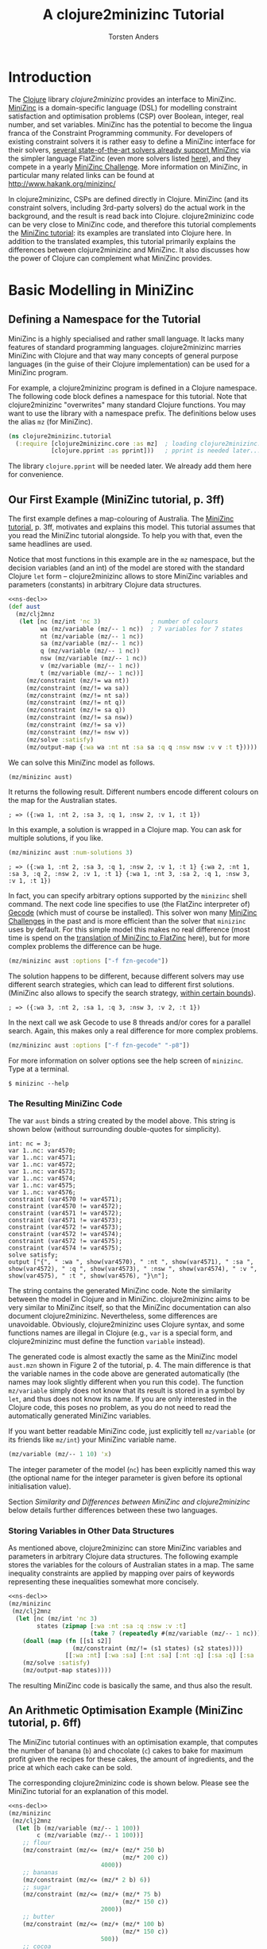 #+TITLE: A clojure2minizinc Tutorial 
#+AUTHOR: Torsten Anders

#+PROPERTY: header-args :results silent

# NOTE: title and author ignored in GitHub rendering and also when translating with PanDoc to Markdown

# Doc: see http://orgmode.org/worg/org-contrib/babel/languages/ob-doc-clojure.html
# Within org buffer start cider: M-x cider-jack-in RET

#+PROPERTY: header-args:clojure  :session *clojure-1*

# http://thomasf.github.io/solarized-css/
#+HTML_HEAD: <link rel="stylesheet" type="text/css" href="http://thomasf.github.io/solarized-css/solarized-light.min.css" />
# #+HTML_HEAD: <link rel="stylesheet" type="text/css" href="http://thomasf.github.io/solarized-css/solarized-dark.min.css" />

#+INFOJS_OPT: view:info toc:t ltoc:t mouse:underline buttons:t path:http://thomasf.github.io/solarized-css/org-info.min.js

# Global tangle settings
# Global option seemingly does not work
#+PROPERTY: header-args:clojure :comments org :noweb strip-export

* Introduction 

   The [[http://clojure.org/][Clojure]] library /clojure2minizinc/ provides an interface to MiniZinc. [[http://www.minizinc.org/][MiniZinc]] is a domain-specific language (DSL) for modelling constraint satisfaction and optimisation problems (CSP) over Boolean, integer, real number, and set variables. MiniZinc has the potential to become the lingua franca of the Constraint Programming community. For developers of existing constraint solvers it is rather easy to define a MiniZinc interface for their solvers, [[http://www.minizinc.org/software.html][several state-of-the-art solvers already support MiniZinc]] via the simpler language FlatZinc (even more solvers listed [[http://www.hakank.org/minizinc/][here]]), and they compete in a yearly [[http://www.minizinc.org/challenge.html][MiniZinc Challenge]]. More information on MiniZinc, in particular many related links can be found at http://www.hakank.org/minizinc/

   In clojure2minizinc, CSPs are defined directly in Clojure. MiniZinc (and its constraint solvers, including 3rd-party solvers) do the actual work in the background, and the result is read back into Clojure. clojure2minizinc code can be very close to MiniZinc code, and therefore this tutorial complements the [[http://www.minizinc.org/downloads/doc-latest/minizinc-tute.pdf][MiniZinc tutorial]]: its examples are translated into Clojure here. In addition to the translated examples, this tutorial primarily explains the differences between clojure2minizinc and MiniZinc. It also discusses how the power of Clojure can complement what MiniZinc provides.


* Basic Modelling in MiniZinc

** Defining a Namespace for the Tutorial

   MiniZinc is a highly specialised and rather small language. It lacks many features of standard programming languages. clojure2minizinc marries MiniZinc with Clojure and that way many concepts of general purpose languages (in the guise of their Clojure implementation) can be used for a MiniZinc program.

   For example, a clojure2minizinc program is defined in a Clojure namespace. The following code block defines a namespace for this tutorial. Note that clojure2minizinc "overwrites" many standard Clojure functions. You may want to use the library with a namespace prefix. The definitions below uses the alias =mz= (for MiniZinc). 

#+begin_src clojure :results silent :tangle no :noweb-ref ns-decl
(ns clojure2minizinc.tutorial
  (:require [clojure2minizinc.core :as mz]  ; loading clojure2minizinc.core 
            [clojure.pprint :as pprint]))   ; pprint is needed later...

#+end_src
   
   The library =clojure.pprint= will be needed later. We already add them here for convenience.


** Our First Example (MiniZinc tutorial, p. 3ff)
   :PROPERTIES:
   :header-args: :tangle "examples/aust.clj"
   :END:

The first example defines a map-colouring of Australia. The [[http://www.minizinc.org/downloads/doc-latest/minizinc-tute.pdf][MiniZinc tutorial]], p. 3ff, motivates and explains this model. This tutorial assumes that you read the MiniZinc tutorial alongside. To help you with that, even the same headlines are used.

Notice that most functions in this example are in the =mz= namespace, but the decision variables (and an int) of the model are stored with the standard Clojure =let= form -- clojure2minizinc allows to store MiniZinc variables and parameters (constants) in arbitrary Clojure data structures.

#+begin_src clojure
<<ns-decl>> 
(def aust
  (mz/clj2mnz
   (let [nc (mz/int 'nc 3)              ; number of colours
         wa (mz/variable (mz/-- 1 nc))  ; 7 variables for 7 states
         nt (mz/variable (mz/-- 1 nc))
         sa (mz/variable (mz/-- 1 nc))
         q (mz/variable (mz/-- 1 nc))
         nsw (mz/variable (mz/-- 1 nc))
         v (mz/variable (mz/-- 1 nc))
         t (mz/variable (mz/-- 1 nc))]
     (mz/constraint (mz/!= wa nt))
     (mz/constraint (mz/!= wa sa))
     (mz/constraint (mz/!= nt sa))
     (mz/constraint (mz/!= nt q))
     (mz/constraint (mz/!= sa q))
     (mz/constraint (mz/!= sa nsw))
     (mz/constraint (mz/!= sa v))
     (mz/constraint (mz/!= nsw v))
     (mz/solve :satisfy)
     (mz/output-map {:wa wa :nt nt :sa sa :q q :nsw nsw :v v :t t}))))
#+end_src

We can solve this MiniZinc model as follows.

#+begin_src clojure 
(mz/minizinc aust)
#+end_src

It returns the following result. Different numbers encode different colours on the map for the Australian states.

  =; => ({:wa 1, :nt 2, :sa 3, :q 1, :nsw 2, :v 1, :t 1})=

In this example, a solution is wrapped in a Clojure map. You can ask for multiple solutions, if you like. 

#+begin_src clojure 
(mz/minizinc aust :num-solutions 3)
#+end_src

  =; => ({:wa 1, :nt 2, :sa 3, :q 1, :nsw 2, :v 1, :t 1} {:wa 2, :nt 1, :sa 3, :q 2, :nsw 2, :v 1, :t 1} {:wa 1, :nt 3, :sa 2, :q 1, :nsw 3, :v 1, :t 1})=


In fact, you can specify arbitrary options supported by the =minizinc= shell command. The next code line specifies to use (the FlatZinc interpreter of) [[http://www.gecode.org/flatzinc.html][Gecode]] (which must of course be installed). This solver won many [[http://www.minizinc.org/challenge.html][MiniZinc Challenges]] in the past and is more efficient than the solver that =minizinc= uses by default. For this simple model this makes no real difference (most time is spend on the [[http://ww2.cs.mu.oz.au/~sbrand/project/minizinc07.pdf][translation of MiniZinc to FlatZinc]] here), but for more complex problems the difference can be huge.   

#+begin_src clojure 
(mz/minizinc aust :options ["-f fzn-gecode"])
#+end_src

The solution happens to be different, because different solvers may use different search strategies, which can lead to different first solutions. (MiniZinc also allows to specify the search strategy, [[http://www.minizinc.org/workshop2011/mzn2011_submission_1.pdf][within certain bounds]]). 

  =; => ({:wa 3, :nt 2, :sa 1, :q 3, :nsw 3, :v 2, :t 1})=  

In the next call we ask Gecode to use 8 threads and/or cores for a parallel search. Again, this makes only a real difference for more complex problems. 

#+begin_src clojure 
(mz/minizinc aust :options ["-f fzn-gecode" "-p8"])
#+end_src

For more information on solver options see the help screen of =minizinc=. Type at a terminal.

  =$ minizinc --help=


*** The Resulting MiniZinc Code

The var =aust= binds a string created by the model above. This string is shown below (without surrounding double-quotes for simplicity). 

#+begin_example
int: nc = 3;
var 1..nc: var4570;
var 1..nc: var4571;
var 1..nc: var4572;
var 1..nc: var4573;
var 1..nc: var4574;
var 1..nc: var4575;
var 1..nc: var4576;
constraint (var4570 != var4571);
constraint (var4570 != var4572);
constraint (var4571 != var4572);
constraint (var4571 != var4573);
constraint (var4572 != var4573);
constraint (var4572 != var4574);
constraint (var4572 != var4575);
constraint (var4574 != var4575);
solve satisfy;
output ["{", " :wa ", show(var4570), " :nt ", show(var4571), " :sa ", show(var4572), " :q ", show(var4573), " :nsw ", show(var4574), " :v ", show(var4575), " :t ", show(var4576), "}\n"];
#+end_example

The string contains the generated MiniZinc code. Note the similarity between the model in Clojure and in MiniZinc. clojure2minizinc aims to be very similar to MiniZinc itself, so that the MiniZinc documentation can also document clojure2minizinc. Nevertheless, some differences are unavoidable. Obviously, clojure2minizinc uses Clojure syntax, and some functions names are illegal in Clojure (e.g., =var= is a special form, and clojure2minizinc must define the function =variable= instead).

The generated code is almost exactly the same as the MiniZinc model =aust.mzn= shown in Figure 2 of the tutorial, p. 4. The main difference is that the variable names in the code above are generated automatically (the names may look slightly different when you run this code). The function =mz/variable= simply does not know that its result is stored in a symbol by =let=, and thus does not know its name. If you are only interested in the Clojure code, this poses no problem, as you do not need to read the automatically generated MiniZinc variables. 

If you want better readable MiniZinc code, just explicitly tell =mz/variable= (or its friends like =mz/int=) your MiniZinc variable name. 

#+begin_src clojure :tangle no
(mz/variable (mz/-- 1 10) 'x)
#+end_src

The integer parameter of the model (=nc=) has been explicitly named this way (the optional name for the integer parameter is given before its optional initialisation value).

Section [[*Similarity%20and%20Differences%20between%20MiniZinc%20and%20clojure2minizinc][Similarity and Differences between MiniZinc and clojure2minizinc]] below details further differences between these two languages.


*** Storing Variables in Other Data Structures 
   :PROPERTIES:
   :header-args: :comments org :tangle "examples/aust-clojurized.clj" 
   :END:

As mentioned above, clojure2minizinc can store MiniZinc variables and parameters in arbitrary Clojure data structures. The following example stores the variables for the colours of Australian states in a map. The same inequality constraints are applied by mapping over pairs of keywords representing these inequalities somewhat more concisely. 

#+begin_src clojure 
<<ns-decl>> 
(mz/minizinc 
 (mz/clj2mnz
  (let [nc (mz/int 'nc 3)
        states (zipmap [:wa :nt :sa :q :nsw :v :t]
                       (take 7 (repeatedly #(mz/variable (mz/-- 1 nc)))))]
    (doall (map (fn [[s1 s2]] 
                  (mz/constraint (mz/!= (s1 states) (s2 states))))
                [[:wa :nt] [:wa :sa] [:nt :sa] [:nt :q] [:sa :q] [:sa :nsw] [:sa :v] [:nsw :v]]))
    (mz/solve :satisfy)
    (mz/output-map states))))
#+end_src

The resulting MiniZinc code is basically the same, and thus also the result.


** An Arithmetic Optimisation Example (MiniZinc tutorial, p. 6ff)
   :PROPERTIES:
   :header-args: :tangle "examples/cakes.clj" 
   :END:

The MiniZinc tutorial continues with an optimisation example, that computes the number of banana (=b=) and chocolate (=c=) cakes to bake for maximum profit given the recipes for these cakes, the amount of ingredients, and the price at which each cake can be sold. 

The corresponding clojure2minizinc code is shown below. Please see the MiniZinc tutorial for an explanation of this model. 

#+begin_src clojure
<<ns-decl>> 
(mz/minizinc 
 (mz/clj2mnz
  (let [b (mz/variable (mz/-- 1 100))
        c (mz/variable (mz/-- 1 100))]
    ;; flour
    (mz/constraint (mz/<= (mz/+ (mz/* 250 b)
                                (mz/* 200 c))
                          4000))
    ;; bananas
    (mz/constraint (mz/<= (mz/* 2 b) 6))
    ;; sugar
    (mz/constraint (mz/<= (mz/+ (mz/* 75 b)
                                (mz/* 150 c))
                          2000))
    ;; butter 
    (mz/constraint (mz/<= (mz/+ (mz/* 100 b)
                                (mz/* 150 c))
                          500))
    ;; cocoa
    (mz/constraint (mz/<= (mz/* 75 c) 500))
    ;; maximise profit
    (mz/solve :maximize (mz/+ (mz/* 400 b) (mz/* 450 c)))
    (mz/output-map {:banana-cakes b :chocolate-cakes c}))))
#+end_src

The optimal solution are two cakes of each kind. 

  =; => ({:banana-cakes 2, :chocolate-cakes 2})=


** Datafiles and Assertions (MiniZinc tutorial, p. 8ff)
   :PROPERTIES:
   :header-args: :tangle "examples/cakes2.clj" 
   :END:

In the previous example, the amount of each ingredient was fixed in the model. MiniZinc supports parameterising models, where MiniZinc parameters or variables are declared but not further initialised. Values for this parameters/variables are specified outside of the model to the solver, usually with MiniZinc data files. 

The clojure2minizinc version of the parameterised model is shown below. Again, please see the MiniZinc tutorial (p. 8ff) for an explanation of this model. 

Note that we must specify explicit names for the parameters of a parameterised model (here =flour=, =banana=, =sugar=, and so forth), so that these names are the same as in the parameter file (i.e., automatically generated names would not work).

#+begin_src clojure
<<ns-decl>> 
(def cakes2
  (mz/clj2mnz
   (let [flour (mz/int 'flour)
         banana (mz/int 'banana)
         sugar (mz/int 'sugar)
         butter (mz/int 'butter)
         cocoa (mz/int 'cocoa)]
     (mz/constraint (mz/assert (mz/>= flour 0) "Amount of flour must not be negative"))
     (mz/constraint (mz/assert (mz/>= banana 0) "Amount of banana must not be negative"))
     (mz/constraint (mz/assert (mz/>= sugar 0) "Amount of sugar must not be negative"))
     (mz/constraint (mz/assert (mz/>= butter 0) "Amount of butter must not be negative"))
     (mz/constraint (mz/assert (mz/>= cocoa 0) "Amount of cocoa must not be negative"))
     (let [b (mz/variable (mz/-- 1 100))
           c (mz/variable (mz/-- 1 100))]
       ;; flour
       (mz/constraint (mz/<= (mz/+ (mz/* 250 b)
                                   (mz/* 200 c))
                             flour))
       ;; bananas
       (mz/constraint (mz/<= (mz/* 2 b) banana))
       ;; sugar
       (mz/constraint (mz/<= (mz/+ (mz/* 75 b)
                                   (mz/* 150 c))
                             sugar))
       ;; butter 
       (mz/constraint (mz/<= (mz/+ (mz/* 100 b)
                                   (mz/* 150 c))
                             butter))
       ;; cocoa
       (mz/constraint (mz/<= (mz/* 75 c) cocoa))
       ;; maximise profit
       (mz/solve :maximize (mz/+ (mz/* 400 b) (mz/* 450 c)))
       (mz/output-map {:banana-cakes b :chocolate-cakes c})))))
#+end_src


In clojure2minizinc, the parameters for a model are given directly to the solver. The code below specifies the same amounts of ingredients for the cakes as the original example, and therefore the result is the same. 

#+begin_src clojure 
(mz/minizinc cakes2
  :data (mz/map2minizinc {:flour 4000 :banana 6 :sugar 2000 :butter 500 :cocoa 500}))
#+end_src

  =; => ({:banana-cakes 2, :chocolate-cakes 2})=

Different amounts have a different optimal result.

#+begin_src clojure 
(mz/minizinc cakes2
  :data (mz/map2minizinc {:flour 8000 :banana 11 :sugar 3000 :butter 1500 :cocoa 800}))
#+end_src

  =; =>  ({:banana-cakes 3, :chocolate-cakes 8})=


** Real Number Solving (MiniZinc tutorial, p. 11ff)
   :PROPERTIES:
   :header-args: :tangle "examples/loan.clj" 
   :END:

The next example demonstrates constraint programming on "real numbers" (floating point variables). The example models the repayment of a loan with interest over four quarters.

The model is also parameterised -- values for variables =r=, =p= and so forth can be specified to the solver. Remember that we must specify explicit names for these variables (they should not be named automatically).

# TODO: revise m/output-map -- no parentheses. What about parentheses around expressions at values?
#+begin_src clojure 
<<ns-decl>> 
(def loan
  (mz/clj2mnz
   (let [r (mz/variable :float 'r)           ; quarterly repayment
         p (mz/variable :float 'p)           ; principal initially borrowed
         i (mz/variable (mz/-- 0.0 10.0) 'i) ; interest rate
         ;; intermediate variables 
         b1 (mz/variable :float 'b1)         ; balance after one quarter
         b2 (mz/variable :float 'b2)         ; balance after two quarters
         b3 (mz/variable :float 'b3)         ; balance after three quarters
         b4 (mz/variable :float 'b4)]        ; balance owing at end
     (mz/constraint (mz/= b1 (mz/- (mz/* p (mz/+ 1.0 i)) r)))
     (mz/constraint (mz/= b2 (mz/- (mz/* b1 (mz/+ 1.0 i)) r)))
     (mz/constraint (mz/= b3 (mz/- (mz/* b2 (mz/+ 1.0 i)) r)))
     (mz/constraint (mz/= b4 (mz/- (mz/* b3 (mz/+ 1.0 i)) r)))
     (mz/solve :satisfy)
     (mz/output-map {:borrowing p :interest-rate (mz/* i 100.0)
                     :repayment-per-quarter r
                     :owing-at-end b4}))))
#+end_src

The default MiniZinc solver (=mzn-g12fd=) does not support floating point variables, so we can use Gecode again. A solution is shown below the solver call.

#+begin_src clojure 
(mz/minizinc loan :options ["-f fzn-gecode"] 
  :data (mz/map2minizinc {:i 0.04 :p 1000.0 :r 260.0}))
#+end_src

  =; => ({:borrowing 1000.0, :interest-rate 4.00000000000001, :repayment-per-quarter 260.0, :owing-at-end 65.7779200000003})=

In constraint programming any variable can be quasi input or output of the algorithm. Instead of setting the values for =r=, =p= and =i= in the solver call, we can set the values for other variables. By setting =b4= to 0 we specify that the loan is fully payed back after four quarters.

#+begin_src clojure 
(mz/minizinc loan :options ["-f fzn-gecode"] 
  :data (mz/map2minizinc {:i 0.04 :p 1000.0 :b4 0.0}))
#+end_src

  =; => ({:borrowing 1000.0, :interest-rate 4.00000000000001, :repayment-per-quarter 275.490045364803, :owing-at-end 0.0})=

Here are again other variables set before the search.

#+begin_src clojure 
(mz/minizinc loan :options ["-f fzn-gecode"] 
  :data (mz/map2minizinc {:i 0.04 :r 250.0 :b4 0.0}))
#+end_src

  =; => ({:borrowing 907.473806064214, :interest-rate 4.00000000000001, :repayment-per-quarter 250.0, :owing-at-end 0.0})=


If you do not have Gecode installed, you can also use the solver =mzn-g12mip=, which comes with MiniZinc. The result happens to be slightly different.

#+begin_src clojure 
(mz/minizinc loan :solver "mzn-g12mip"
  :data (mz/map2minizinc {:i 0.04 :r 250.0 :b4 0.0}))
#+end_src

  =; => ({:borrowing 907.4738060642132, :interest-rate 4.0, :repayment-per-quarter 250.0, :owing-at-end 0.0})=


* More Complex Models

** Arrays and Sets (MiniZinc tutorial, p. 15ff)
   :PROPERTIES:
   :header-args: :tangle "examples/laplace.clj" 
   :END:

This example demonstrates the use of a two-dimensional array of float variables. It models temperatures on a rectangular sheet of metal. The MiniZinc tutorial explains the details. 

In order to make the result better comprehensible, we will print it in table form instead of just returning the result. We need an auxiliary function that prints a table. Lets use =print-table= that is shown as an example for =get-pretty-writer= at [[http://clojure.github.io/clojure/clojure.pprint-api.html][http://clojure.github.io]] (=print-table= is only slightly edited here). This function is the reason why we =require='d =clojure.pprint= in the name space definition above.

#+begin_src clojure 
<<ns-decl>> 
(defn print-table [column-width aseq]
  (binding [*out* (pprint/get-pretty-writer *out*)]
    (doseq [row aseq]
      (doseq [col row]
        (pprint/cl-format true "~6,2F~7,vT" col column-width))
      (prn))))
#+end_src

Now we can present the clojure2minizinc version of the Laplace model from the MiniZinc tutorial. 

#+begin_src clojure 
(let [width 5
      height 5]
  (print-table 2
   (partition (+ 1 height)  ;; add one, because array boundaries are [0, height] etc.
    (first 
     (mz/minizinc 
      (mz/clj2mnz
       (let [w (mz/int 'w width)
             h (mz/int 'h height)
             ;; array decl
             t (mz/array (list (mz/-- 0 w) (mz/-- 0 h)) [:var :float] 't)
             left (mz/variable :float 'left)
             right (mz/variable :float 'right)
             top (mz/variable :float 'top)
             bottom (mz/variable :float 'bottom)]
         ;; Laplace equation
         ;; Each internal temp. is average of its neighbours
         (mz/constraint 
          (mz/forall [i (mz/-- 1 (mz/- w 1))
                      j (mz/-- 1 (mz/- h 1))]
                     (mz/= (mz/* 4.0 (mz/nth t i j))
                           ;; Constraints like + support an arbitray number of arguments 
                           (mz/+ (mz/nth t (mz/- i 1) j)
                                 (mz/nth t i (mz/- j 1))
                                 (mz/nth t (mz/+ i 1) j)
                                 (mz/nth t i (mz/+ j 1))))))
         ;; edge constraints
         (mz/constraint (mz/forall [i (mz/-- 1 (mz/- w 1))]
                                   (mz/= (mz/nth t i 0) left)))
         (mz/constraint (mz/forall [i (mz/-- 1 (mz/- w 1))]
                                   (mz/= (mz/nth t i h) right)))
         (mz/constraint (mz/forall [j (mz/-- 1 (mz/- h 1))]
                                   (mz/= (mz/nth t 0 j) top)))
         (mz/constraint (mz/forall [j (mz/-- 1 (mz/- h 1))]
                                   (mz/= (mz/nth t w j) bottom)))
         ;; corner constraints
         (mz/constraint (mz/= (mz/nth t 0 0) 0.0))
         (mz/constraint (mz/= (mz/nth t 0 h) 0.0))
         (mz/constraint (mz/= (mz/nth t w 0) 0.0))
         (mz/constraint (mz/= (mz/nth t w h) 0.0))
         (mz/constraint (mz/= left 0.0))
         (mz/constraint (mz/= right 0.0))
         (mz/constraint (mz/= top 100.0))
         (mz/constraint (mz/= bottom 0.0))
         (mz/solve :satisfy)
         ;; 2d-array output as flat 1d array -- formatting of result done by Clojure
         (mz/output-var t) 
         ))
      :options ["-f fzn-gecode"]
      ; :solver "mzn-g12mip"
      )))))
#+end_src

In this model, the top-level call is =print-table=. The model therefore returns only =nil=, but prints the following result at the REPL.

#+begin_example
  0.00 100.00  100.00  100.00  100.00    0.00  
  0.00  45.45   59.47   59.47   45.45    0.00  
  0.00  22.35   32.95   32.95   22.35    0.00  
  0.00  10.98   17.05   17.05   10.98    0.00  
  0.00   4.55    7.20    7.20    4.55    0.00  
  0.00   0.00    0.00    0.00    0.00    0.00  
#+end_example

Note that in the actual Laplace equation in the code above, the =mz/+= constraint takes four arguments. Unlike MiniZinc, where such arithmetic operators are only binary (infix operators), their clojure2minizinc counterparts support an arbitrary number of arguments, in true Lisp spirit.  


** TODO Complete this Tutorial...

   However, you can already move on to the next section...


* Similarity and Differences between MiniZinc and clojure2minizinc

  Definitions in clojure2minizinc can be very similar to MiniZinc code. But there are some differences, which are detailed here.


** Code Similarity

   The syntax of MiniZinc and clojure2minizinc differs clearly. The MiniZinc notation is close to an ASCII version of standard math notation, while in clojure2minizinc all code is expressed by standard Lisp S-expressions. 

   Nevertheless, most MiniZinc operators, functions etc. are called exactly the same in clojure2minizinc. For example the following two code snippets show a MiniZinc code line and the corresponding clojure2minizinc code (without namespace prefixes).

#+begin_example
constraint x + y != z;
#+end_example

#+begin_src clojure :results silent
(constraint (!= (+ x y) z))
#+end_src

   Because of this similarity of code, the main documentation of clojure2minizinc is the MiniZinc documentation itself.


** Exceptions to the Similarity

   There are a few exceptions, where certain MiniZinc operator etc. names cannot be translated into Clojure due to certain restrictions of Clojure. The differences between MiniZinc operators, keywords etc. and the corresponding Clojure functions are listed in the table below. 

   | MiniZinc                                           | clojure2minizinc                                   |
   |----------------------------------------------------+----------------------------------------------------|
   | =var=                                              | =variable= with special syntax                     |
   | =let=                                              | =local= with special syntax                        |
   | =if=                                               | =ifte= (if-then-else)                              |
   | =..=                                               | =--=                                               |
   | =/\=                                               | =and=                                              |
   | =\/=                                               | =or=                                               |
   | =array=                                            | special syntax                                     |
   | list comprehension                                 | =aggregate= with special syntax                    |
   | aggregation functions:  =forall=, =exists=, =xorall=, =iffall=, =sum=, =product=, =max=, =min= | special syntax                                     |
   | aggregation functions overload unary functions: =exists=, =sum=, =product=, =max=, =min= | unary functions: =exists*=, =sum*=, =product*=, =max*=, =min*= |
   | predicate                                          | special syntax                                     |
   | <50>                                               | <50>                                               |
   #+TBLFM: $2=ifte= (if-then-else)


   Several literal Clojure types can be used directly in clojure2minizinc for corresponding literal MiniZinc parameter types. The exception are Clojure strings.
   
# Org does not recognise ="my string"= and | is not allowed within a table, even not within code
   | MiniZinc                                           | clojure2minizinc                                   |
   |----------------------------------------------------+----------------------------------------------------|
   | =42=                                               | =42=                                               |
   | =3.14=                                             | =3.14=                                             |
   | =true=                                             | =true=                                             |
   | =[1, 2, 3]=                                        | =[1 2 3]=                                          |
   | ={1, 2, 3}=                                        | =#{1 2 3}=                                         |
   | "my string"                                        | =(string "my string")=                             |
   | <50>                                               | <50>                                               |

   Two-dimensional MiniZinc arrays can be encoded by nested Clojure vectors. The nested vectors

#+begin_src clojure
[[1.0 2.0] [3.0 4.0]]
#+end_src

   corresponds to the MiniZinc code

#+BEGIN_SRC minizinc
[| 1.0, 2.0 | 3.0, 4.0 |]
#+END_SRC
   
   Also, many binary MiniZinc operators are n-ary in clojure2minizinc. Further, an equivalent for the MiniZinc =output= does not exist, use =output-map= instead.


* What Makes clojure2minizinc Special?

** Going Beyond MiniZinc Limitations

*** Integration in a General-Purpose Programming Language
     
    clojure2minizinc allows you to do a number of things that are impossible (or at least much more difficult) in plain MiniZinc. MiniZinc is a highly specialised domain-specific language. clojure2minizinc is embedded in a general-purpose programming language and complements MiniZinc by standard programming features such as input/output, graphical user-interfaces, interfaces to the underlying operating system, and so forth. Basically, all Clojure and Java libraries are at your disposal when using clojure2minizinc. Also, the functionality of Clojure editors are available for defining MiniZinc models. For example, auto-completion and documentation accessible in your editor will help you ([[http://www.minizinc.org/ide/index.html][MiniZinc editors]] do not support such functionality yet).

     Perhaps most importantly, constraint problems can be created dynamically (before the search starts). For example, a constraint problem may depend on user input. Imagine a scheduling problem where different kinds of tasks to schedule are represented by different arrays, and depending on user input you may need a few additional arrays. While MiniZinc already provides some means for abstraction (predicates and functions), these are restricted in their capabilities. Adding a few global arrays dynamically depending on user input is at least difficult: MiniZinc data structures cannot be nested, so the result of a function could at most be one array (but it could be multi-dimensional). By contrast, clojure2minizinc makes it easy to create constraint problems dynamically -- Lisps are very good at generating code on the fly.

     It was mentioned already above that decision variables can be stored in arbitrary Clojure data structures, and then constraints are applied to these data structures (see section [[*Storing%20Variables%20in%20Other%20Data%20Structures][Storing Variables in Other Data Structures]]). MiniZinc does not see the Clojure data structure, but your Clojure data structure may help to express information about the constraint problem to model (e.g., to express how certain variables are related).  


*** Higher-Order Programming

    Being integrated in a functional language, clojure2minizinc allows for higher-order programming. The following example maps a constraint (wrapped in a function) to all elements of a MiniZinc array (translated into a Clojure sequence). 

#+begin_src clojure 
(map #(mz/constraint (mz/< (mz/+ % 1) 10))
     (mz/array->clj-seq (array (-- 1 3) [:var (-- -100 100)])))
#+end_src

    To make such higher-order programming working, in the resulting MiniZinc program the array element are accessed one by one.

#+begin_example
array[1..3] of var -100..100: array9289;
constraint ((array9289[1] + 1) < 10);
constraint ((array9289[2] + 1) < 10);
constraint ((array9289[3] + 1) < 10);
#+end_example

    To be fair, using the MiniZinc aggregation function =forall= the example above can also be expressed very concisely. 

#+begin_example
array[1..3] of var -100..100: x;
constraint forall(i in 1..3)((x[i] + 1) < 10);
#+end_example

    The difference is that the set of such aggregation functions and their capabilities is fixed in MiniZinc, but the clojure2minizinc user can define her own special-purpose higher-order function for applying constraints. 

    *TODO: show example*

    Of course, such higher-order functions can only depend on information available before the search starts. For example, it is not possible to define a filtering function as part of the constraint problem, which depends on the values of variables in the solution. Anyway, higher-order functions can apply constraints that depend on whether other constraints hold, using reified constraints such as implication. 

    
** clojure2minizinc is Solver-Independent 

   The Constraint Programming community developed [[http://en.wikipedia.org/wiki/Constraint_programming#Logic_programming_based_constraint_logic_languages][many solvers]], and a considerable number of them extends a programming language directly. Such close integration has clear advantages. E.g., custom search strategies can be programmed using the full power of the host language (if the solver supports it).

   clojure2minizinc's inherits from MiniZinc the advantage that it is solver-independent: [[http://www.hakank.org/minizinc/][any solver supporting FlatZinc]] as input can be used. 


** Pitfalls of Constraint Programming Compared to Standard Clojure Programming 

    Constraint programming provides a very high level of abstraction for the programmer. However, this strength comes with a certain price. In particular, software using constraint programming can be hard to debug. Even worse, error messages by MiniZinc currently refer to line numbers of the generated MiniZinc code, not the clojure2minizinc code. However, constraint problem debuggers are not too helpful anyway. Often it is necessary to carefully analyse a model in order to understand why it does not work as intended. 

    A useful and easy debugging strategy is to disable a set of constraints and to enable them one by one again in order to find the problem. Another useful debugging aid is the search tree visualiser and interactive search tool =gist= provided by Gecode. It can be enabled with the =-mode= option. For more information see the [[http://www.gecode.org/doc-latest/MPG.pdf][Gecode tutorial]], p. 157ff. 

#+begin_src clojure 
(mz/minizinc aust :options ["-f fzn-gecode" "--fzn-flags '-mode gist'"])
#+end_src    

    *TODO: get code above working -- it works at the shell, but not yet in clojure2minizinc*


